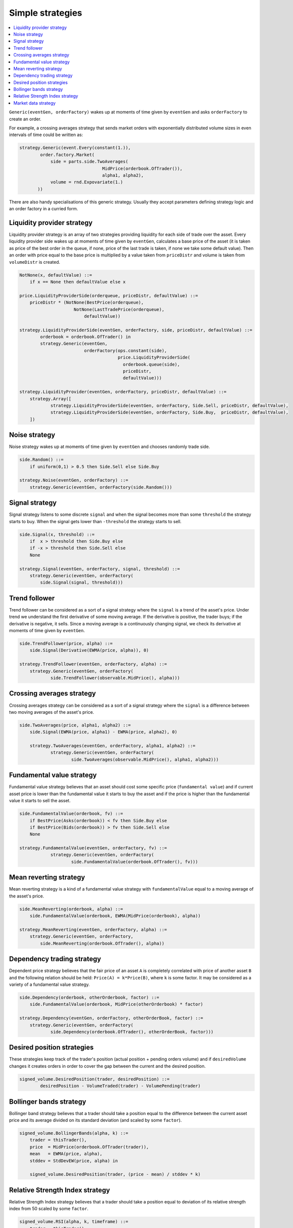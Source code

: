 Simple strategies
=================

.. contents::
    :local:
    :depth: 2
    :backlinks: none
    
``Generic(eventGen, orderFactory)`` wakes up at moments of time given by ``eventGen`` and asks ``orderFactory`` to create an order.

For example, a crossing averages strategy that sends market orders with exponentially distributed volume sizes in even intervals of time could be written as:

.. code-block:: python

    strategy.Generic(event.Every(constant(1.)),
            order.factory.Market(
                side = parts.side.TwoAverages(
                                    MidPrice(orderbook.OfTrader()), 
                                    alpha1, alpha2),
                volume = rnd.Expovariate(1.)
           ))

There are also handy specialisations of this generic strategy. Usually they accept parameters defining strategy logic and an order factory in a curried form.

Liquidity provider strategy
---------------------------

Liquidity provider strategy is an array of two strategies providing liquidity for each side of trade over the asset. Every liquidity provider side wakes up at moments of time given by ``eventGen``, calculates a base price of the asset (it is taken as price of the best order in the queue, if none, price of the last trade is taken, if none we take some default value). Then an order with price equal to the base price is multiplied by a value taken from ``priceDistr`` and volume is taken from ``volumeDistr`` is created.
  
.. code-block:: haskell
    
    NotNone(x, defaultValue) ::= 
        if x == None then defaultValue else x
        
    price.LiquidityProviderSide(orderqueue, priceDistr, defaultValue) ::=
        priceDistr * (NotNone(BestPrice(orderqueue), 
                         NotNone(LastTradePrice(orderqueue), 
                             defaultValue))
  
    strategy.LiquidityProviderSide(eventGen, orderFactory, side, priceDistr, defaultValue) ::=
            orderbook = orderbook.OfTrader() in
            strategy.Generic(eventGen, 
                             orderFactory(ops.constant(side), 
                                          price.LiquidityProviderSide(
                                            orderbook.queue(side),
                                            priceDistr, 
                                            defaultValue)))
    						 			    
    strategy.LiquidityProvider(eventGen, orderFactory, priceDistr, defaultValue) ::=
    	strategy.Array([
    		strategy.LiquidityProviderSide(eventGen, orderFactory, Side.Sell, priceDistr, defaultValue),
    		strategy.LiquidityProviderSide(eventGen, orderFactory, Side.Buy,  priceDistr, defaultValue),
    	])    						 			    
		
Noise strategy
--------------

Noise strategy wakes up at moments of time given by ``eventGen`` and chooses randomly trade side. 

.. code-block:: haskell

    side.Random() ::= 
        if uniform(0,1) > 0.5 then Side.Sell else Side.Buy
    
    strategy.Noise(eventGen, orderFactory) ::= 
    	strategy.Generic(eventGen, orderFactory(side.Random()))
    
Signal strategy
---------------

Signal strategy listens to some discrete ``signal`` and when the signal becomes more than some ``threshold`` the strategy starts to buy. When the signal  gets lower than ``-threshold`` the strategy starts to sell.  

.. code-block:: haskell

    side.Signal(x, threshold) ::= 
        if  x > threshold then Side.Buy else 
        if -x > threshold then Side.Sell else
        None 
    
    strategy.Signal(eventGen, orderFactory, signal, threshold) ::= 
    	strategy.Generic(eventGen, orderFactory(
    	    side.Signal(signal, threshold)))
												
.. image:: Figures/web/signal.png

Trend follower
--------------

Trend follower can be considered as a sort of a signal strategy where the ``signal`` is a trend of the asset's price. Under trend we understand the first derivative of some moving average. If the derivative is positive, the trader buys; if the derivative is negative, it sells. Since a moving average is a continuously changing signal, we check its derivative at moments of time given by ``eventGen``.  

.. code-block:: haskell

    side.TrendFollower(price, alpha) ::= 
        side.Signal(Derivative(EWMA(price, alpha)), 0)
    
    strategy.TrendFollower(eventGen, orderFactory, alpha) ::= 
    	strategy.Generic(eventGen, orderFactory(
    		side.TrendFollower(observable.MidPrice(), alpha)))

.. image:: Figures/web/trendfollower.png

Crossing averages strategy
--------------------------

Crossing averages strategy can be considered as a sort of a signal strategy where the ``signal`` is a difference between two moving averages of the asset's price. 

.. code-block:: haskell

    side.TwoAverages(price, alpha1, alpha2) ::= 
        side.Signal(EWMA(price, alpha1) - EWMA(price, alpha2), 0)

	strategy.TwoAverages(eventGen, orderFactory, alpha1, alpha2) ::= 
		strategy.Generic(eventGen, orderFactory(
			side.TwoAverages(observable.MidPrice(), alpha1, alpha2)))
			
.. image:: Figures/web/twoaverages.png

Fundamental value strategy
--------------------------

Fundamental value strategy believes that an asset should cost some specific price (``fundamental value``) and if current asset price is lower than the fundamental value it starts to buy the asset and if the price is higher than the fundamental value it starts to sell the asset. 

.. code-block:: haskell

    side.FundamentalValue(orderbook, fv) ::= 
        if BestPrice(Asks(orderbook)) < fv then Side.Buy else 
        if BestPrice(Bids(orderbook)) > fv then Side.Sell else
        None
                                             
    strategy.FundamentalValue(eventGen, orderFactory, fv) ::= 
		strategy.Generic(eventGen, orderFactory(
			side.FundamentalValue(orderbook.OfTrader(), fv)))
			
.. image:: Figures/web/fundamentalvalue.png

Mean reverting strategy
-----------------------

Mean reverting strategy is a kind of a fundamental value strategy with ``fundamentalValue`` equal to a moving average of the asset's price.

.. code-block:: haskell

    side.MeanReverting(orderbook, alpha) ::= 
        side.FundamentalValue(orderbook, EWMA(MidPrice(orderbook), alpha))
    											
    strategy.MeanReverting(eventGen, orderFactory, alpha) ::=
        strategy.Generic(eventGen, orderFactory, 
            side.MeanReverting(orderbook.OfTrader(), alpha))

.. image:: Figures/web/meanreversion.png

Dependency trading strategy
---------------------------

Dependent price strategy believes that the fair price of an asset ``A`` is completely correlated with price of another asset ``B`` and the following relation should be held: ``Price(A) = k*Price(B)``, where ``k`` is some factor. It may be considered as a variety of a fundamental value strategy. 

.. code-block:: haskell

    side.Dependency(orderbook, otherOrderbook, factor) ::= 
    	side.FundamentalValue(orderbook, MidPrice(otherOrderbook) * factor)
    	
    strategy.Dependency(eventGen, orderFactory, otherOrderBook, factor) ::=
    	strategy.Generic(eventGen, orderFactory(
    		side.Dependency(orderbook.OfTrader(), otherOrderBook, factor)))

.. image:: Figures/web/dependency.png

Desired position strategies
---------------------------

These strategies keep track of the trader's position (actual position + pending orders volume) and if ``desiredVolume`` changes it creates orders in order to cover the gap between the current and the desired position.

.. code-block:: haskell

	signed_volume.DesiredPosition(trader, desiredPosition) ::=
		desiredPosition - VolumeTraded(trader) - VolumePending(trader)
		
Bollinger bands strategy
------------------------

Bollinger band strategy believes that a trader should take a position equal to the difference between the current asset price and its average divided on its standard deviation (and scaled by some ``factor``).

.. code-block:: haskell

    signed_volume.BollingerBands(alpha, k) ::= 
        trader = thisTrader(),
        price  = MidPrice(orderbook.OfTrader(trader)),
        mean   = EWMA(price, alpha), 
        stddev = StdDevEW(price, alpha) in 
        
        signed_volume.DesiredPosition(trader, (price - mean) / stddev * k)
		
Relative Strength Index strategy
--------------------------------

Relative Strength Index strategy believes that a trader should take a position equal to deviation of its relative strength index from 50 scaled by some ``factor``.

.. code-block:: haskell

    signed_volume.RSI(alpha, k, timeframe) ::=
        trader = thisTrader()
        rsi = RSI(orderbook.OfTrader(trader), timeframe, alpha) in 
        signed_volume.DesiredPosition(trader, OnEveryDt(1, (50 - rsi) * k))

Market data strategy
--------------------

This strategy allows to drive the asset price based on historical market data by creating large volume orders for the given price.  Every time step of 1 in the simulation corresponds to a 1 day in the market data. At each time step the previous Limit Buy/Sell orders are cancelled and new ones are created based on the next price of the market data.

It is implemented as a strategy that wakes up once and create a composition of iceberg and floating price orders. The floating price is equal to the current quote plus/minus some delta and the iceberg order breaks an 'infinite' limit order into small lots.

.. code-block:: python 

    class MarketData(types.ISingleAssetStrategy):
        
        def getImpl(self):
            quotes = observable.Quote(self.ticker, self.start, self.end) # TODO: should be in definitions
            return strategy.Array([
                strategy.Generic(
                    order.factory.Iceberg(
                        const(self.volume),
                        order.factory.FloatingPrice(
                            ops.constant(sign*self.delta) + quotes,
                            order.factory.price.Limit(
                                side = const(side),
                                volume = const(self.volume * 1000000)))),
                    event.After(ops.constant(0)))\
                    for side, sign in {Side.Buy : -1, Side.Sell : 1}.iteritems()
                ])

